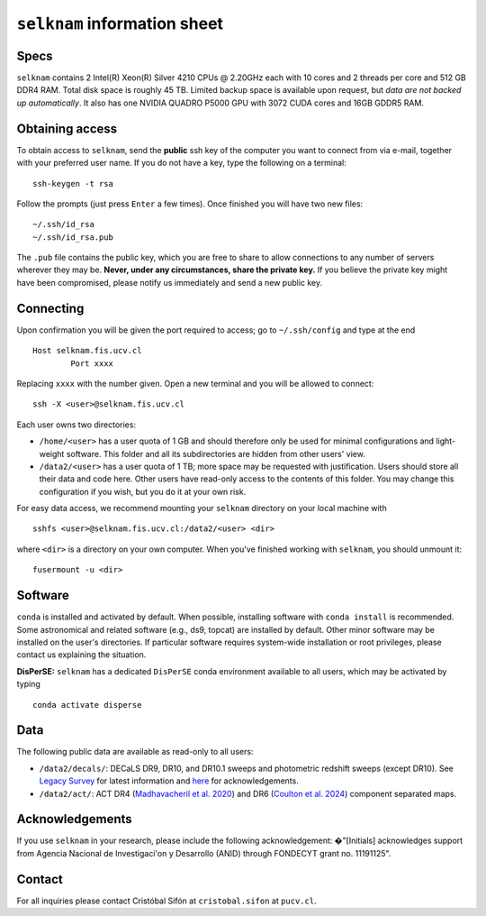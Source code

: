 ``selknam`` information sheet
=========================

Specs
-----

``selknam`` contains 2 Intel(R) Xeon(R) Silver 4210 CPUs @ 2.20GHz each with 10 cores and 2 threads per core and 512 GB DDR4 RAM. Total disk space is roughly 45 TB. Limited backup space is available upon request, but *data are not backed up automatically*. It also has one NVIDIA QUADRO P5000 GPU with 3072 CUDA cores and 16GB GDDR5 RAM.

Obtaining access
----------------

To obtain access to ``selknam``, send the **public** ssh key of the computer you want to connect from via e-mail, together with your preferred user name. If you do not have a key, type the following on a terminal: ::

	ssh-keygen -t rsa

Follow the prompts (just press ``Enter`` a few times). Once finished you will have two new files: ::

	~/.ssh/id_rsa
	~/.ssh/id_rsa.pub

The ``.pub`` file contains the public key, which you are free to share to allow connections to any number of servers wherever they may be. **Never, under any circumstances, share the private key.** If you believe the private key might have been compromised, please notify us immediately and send a new public key.

Connecting
----------

Upon confirmation you will be given the port required to access; go to ``~/.ssh/config`` and type at the end ::

	Host selknam.fis.ucv.cl
		Port xxxx

Replacing ``xxxx`` with the number given. Open a new terminal and you will be allowed to connect: ::

	ssh -X <user>@selknam.fis.ucv.cl

Each user owns two directories:

* ``/home/<user>`` has a user quota of 1 GB and should therefore only be used for minimal configurations and light-weight software. This folder and all its subdirectories are hidden from other users' view.

* ``/data2/<user>`` has a user quota of 1 TB; more space may be requested with justification. Users should store all their data and code here. Other users have read-only access to the contents of this folder. You may change this configuration if you wish, but you do it at your own risk.

For easy data access, we recommend mounting your ``selknam`` directory on your local machine with ::

	sshfs <user>@selknam.fis.ucv.cl:/data2/<user> <dir>

where ``<dir>`` is a directory on your own computer. When you've finished working with ``selknam``, you should unmount it: ::

	fusermount -u <dir>

Software
--------

``conda`` is installed and activated by default. When possible, installing software with ``conda install`` is recommended. Some  astronomical and related software (e.g., ds9, topcat) are installed by default. Other minor software may be installed on the user's directories. If particular software requires system-wide installation or root privileges, please contact us explaining the situation.

**DisPerSE:** ``selknam`` has a dedicated ``DisPerSE`` conda environment available to all users, which may be activated by typing ::

	conda activate disperse	

Data
----

The following public  data are available as read-only to all users:

* ``/data2/decals/``: DECaLS DR9, DR10, and DR10.1 sweeps and photometric redshift sweeps (except DR10). See `Legacy Survey <https://www.legacysurvey.org/decamls/>`_ for latest information and `here <https://www.legacysurvey.org/acknowledgment/>`_ for acknowledgements.

* ``/data2/act/``: ACT DR4 (`Madhavacheril et al. 2020 <https://ui.adsabs.harvard.edu/abs/2020PhRvD.102b3534M/abstract>`_) and DR6 (`Coulton et al. 2024 <https://ui.adsabs.harvard.edu/abs/2024PhRvD.109f3530C/abstract>`_) component separated maps.


Acknowledgements
----------------

If you use ``selknam`` in your research, please include the following acknowledgement: �"[Initials] acknowledges support from Agencia Nacional de Investigaci\'on y Desarrollo (ANID) through FONDECYT grant no. 11191125".


Contact
-------

For all inquiries please contact Cristóbal Sifón at ``cristobal.sifon`` at ``pucv.cl``.
